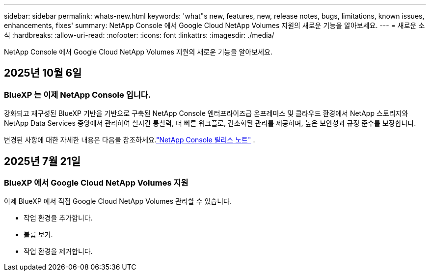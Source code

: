 ---
sidebar: sidebar 
permalink: whats-new.html 
keywords: 'what"s new, features, new, release notes, bugs, limitations, known issues, enhancements, fixes' 
summary: NetApp Console 에서 Google Cloud NetApp Volumes 지원의 새로운 기능을 알아보세요. 
---
= 새로운 소식
:hardbreaks:
:allow-uri-read: 
:nofooter: 
:icons: font
:linkattrs: 
:imagesdir: ./media/


[role="lead"]
NetApp Console 에서 Google Cloud NetApp Volumes 지원의 새로운 기능을 알아보세요.



== 2025년 10월 6일



=== BlueXP 는 이제 NetApp Console 입니다.

강화되고 재구성된 BlueXP 기반을 기반으로 구축된 NetApp Console 엔터프라이즈급 온프레미스 및 클라우드 환경에서 NetApp 스토리지와 NetApp Data Services 중앙에서 관리하여 실시간 통찰력, 더 빠른 워크플로, 간소화된 관리를 제공하며, 높은 보안성과 규정 준수를 보장합니다.

변경된 사항에 대한 자세한 내용은 다음을 참조하세요.link:https://docs.netapp.com/us-en/bluexp-relnotes/index.html["NetApp Console 릴리스 노트"] .



== 2025년 7월 21일



=== BlueXP 에서 Google Cloud NetApp Volumes 지원

이제 BlueXP 에서 직접 Google Cloud NetApp Volumes 관리할 수 있습니다.

* 작업 환경을 추가합니다.
* 볼륨 보기.
* 작업 환경을 제거합니다.


